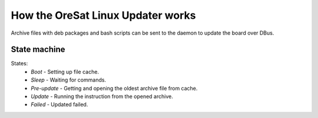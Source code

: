 How the OreSat Linux Updater works
==================================


Archive files with deb packages and bash scripts can be sent to the daemon
to update the board over DBus.


State machine
---------------------

.. image:: images/UpdaterStateMachine.png

States:
    - *Boot* - Setting up file cache.
    - *Sleep* - Waiting for commands.
    - *Pre-update* - Getting and opening the oldest archive file from cache.
    - *Update* - Running the instruction from the opened archive.
    - *Failed* - Updated failed.


